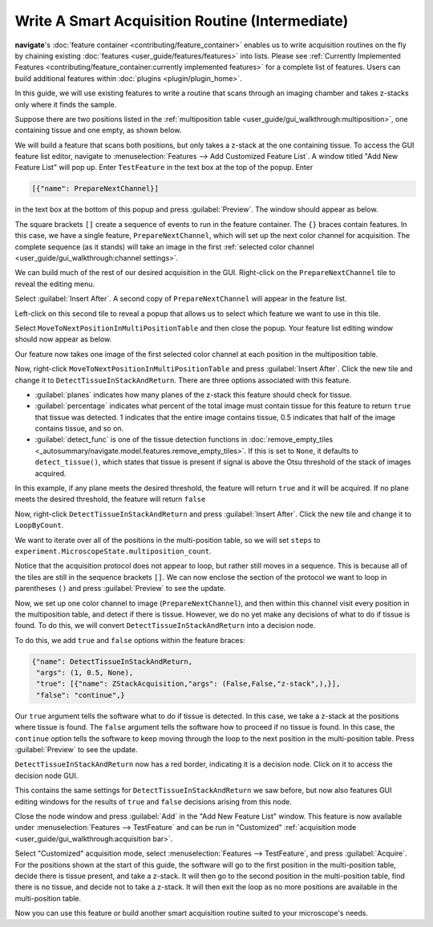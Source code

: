 ================================================
Write A Smart Acquisition Routine (Intermediate)
================================================

**navigate**'s :doc:`feature container <contributing/feature_container>` enables us to
write acquisition routines on the fly by chaining existing 
:doc:`features <user_guide/features/features>` into lists. Please see
:ref:`Currently Implemented Features <contributing/feature_container:currently implemented features>`
for a complete list of features. Users can build additional features within :doc:`plugins <plugin/plugin_home>`.

In this guide, we will use existing features to write a routine that scans through an 
imaging chamber and takes z-stacks only where it finds the sample.

Suppose there are two positions listed in the 
:ref:`multiposition table <user_guide/gui_walkthrough:multiposition>`, one containing
tissue and one empty, as shown below.

.. image:: images/multiposition_tissue.png

.. image:: images/multiposition_empty.png

We will build a feature that scans both positions, but only takes a z-stack at the one
containing tissue. To access the GUI feature list editor, navigate to
:menuselection:`Features --> Add Customized Feature List`. A window titled "Add New
Feature List" will pop up. Enter ``TestFeature`` in the text box at the top of the 
popup. Enter

.. code-block:: python

    [{"name": PrepareNextChannel}]

in the text box at the bottom of this popup and press :guilabel:`Preview`. The window
should appear as below.

.. image:: images/feature_gui_1.png

The square brackets ``[]`` create a sequence of events to run in the feature container.
The ``{}`` braces contain features. In this case, we have a single feature,
``PrepareNextChannel``, which will set up the next color channel for acquisition. The
complete sequence (as it stands) will take an image in the first 
:ref:`selected color channel <user_guide/gui_walkthrough:channel settings>`.

We can build much of the rest of our desired acquisition in the GUI. Right-click on the
``PrepareNextChannel`` tile to reveal the editing menu.

.. image:: images/feature_gui_2.png

Select :guilabel:`Insert After`. A second copy of ``PrepareNextChannel`` will appear in
the feature list. 

.. image:: images/feature_gui_3.png

Left-click on this second tile to reveal a popup that allows us to 
select which feature we want to use in this tile.

.. image:: images/feature_gui_4.png

Select ``MoveToNextPositionInMultiPositionTable`` and then close the popup. Your
feature list editing window should now appear as below. 

.. image:: images/feature_gui_5.png

Our feature now takes one image of the first selected color channel at each position
in the multiposition table.

Now, right-click ``MoveToNextPositionInMultiPositionTable`` and press 
:guilabel:`Insert After`. Click the new tile and change it to 
``DetectTissueInStackAndReturn``. There are three options associated with this feature.

.. image:: images/feature_gui_6.png

* :guilabel:`planes` indicates how many planes of the z-stack
  this feature should check for tissue.

* :guilabel:`percentage` indicates what percent of the total image must contain tissue
  for this feature to return ``true`` that tissue was detected. 1 indicates that the entire
  image contains tissue, 0.5 indicates that half of the image contains tissue, and so on.

* :guilabel:`detect_func` is one of the tissue detection functions in 
  :doc:`remove_empty_tiles <_autosummary/navigate.model.features.remove_empty_tiles>`. 
  If this is set to ``None``, it defaults to ``detect_tissue()``, which states that 
  tissue is present if signal is above the Otsu threshold of the stack of images 
  acquired.

In this example, if any plane meets the desired threshold, the feature will return 
``true`` and it will be acquired. If no plane meets the desired threshold, the feature
will return ``false``

Now, right-click ``DetectTissueInStackAndReturn`` and press
:guilabel:`Insert After`. Click the new tile and change it to 
``LoopByCount``.

.. image:: images/feature_gui_7.png

We want to iterate over all of the positions in the multi-position table, so we will
set ``steps`` to ``experiment.MicroscopeState.multiposition_count``.

Notice that the acquisition protocol does not appear to loop, but rather still moves
in a sequence. This is because all of the tiles are still in the sequence brackets 
``[]``. We can now enclose the section of the protocol we want to loop in parentheses
``()`` and press :guilabel:`Preview` to see the update.

.. image:: images/feature_gui_8.png

Now, we set up one color channel to image (``PrepareNextChannel``), and then within
this channel visit every position in the multiposition table, and detect if there is
tissue. However, we do no yet make any decisions of what to do if tissue is found.
To do this, we will convert ``DetectTissueInStackAndReturn`` into a decision node.

To do this, we add ``true`` and ``false`` options within the feature braces:

.. code-block:: python

    {"name": DetectTissueInStackAndReturn, 
     "args": (1, 0.5, None), 
     "true": [{"name": ZStackAcquisition,"args": (False,False,"z-stack",),}], 
     "false": "continue",}


Our ``true`` argument tells the software what to do if tissue is detected. In this
case, we take a z-stack at the positions where tissue is found. The ``false``
argument tells the software how to proceed if no tissue is found. In this case, the
``continue`` option tells the software to keep moving through the loop to the next
position in the multi-position table. Press :guilabel:`Preview` to see the update.

.. image:: images/feature_gui_9.png

``DetectTissueInStackAndReturn`` now has a red border, indicating it is a decision 
node. Click on it to access the decision node GUI.

.. image:: images/feature_gui_10.png

This contains the same settings for ``DetectTissueInStackAndReturn`` we saw before, but
now also features GUI editing windows for the results of ``true`` and ``false``
decisions arising from this node.

Close the node window and press :guilabel:`Add` in the "Add New Feature List" window.
This feature is now available under :menuselection:`Features --> TestFeature` and 
can be run in "Customized"
:ref:`acquisition mode <user_guide/gui_walkthrough:acquisition bar>`.

Select "Customized" acquisition mode, select :menuselection:`Features --> TestFeature`,
and press :guilabel:`Acquire`. For the positions shown at the start of this guide, the
software will go to the first position in the multi-position table, decide there is
tissue present, and take a z-stack. It will then go to the second position in the 
multi-position table, find there is no tissue, and decide not to take a z-stack. It
will then exit the loop as no more positions are available in the multi-position table.

Now you can use this feature or build another smart acquisition routine suited to your
microscope's needs.